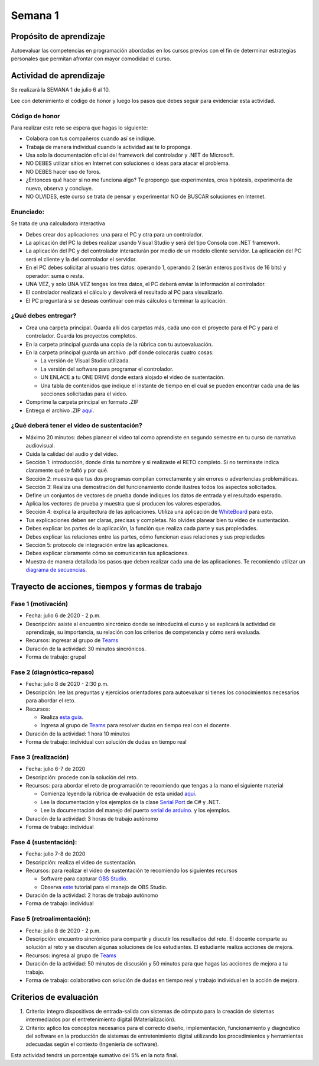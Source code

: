 Semana 1
===========

Propósito de aprendizaje
--------------------------

Autoevaluar las competencias en programación abordadas en los cursos previos
con el fin de determinar estrategias personales que permitan afrontar con
mayor comodidad el curso.

Actividad de aprendizaje
-------------------------

Se realizará la SEMANA 1 de julio 6 al 10.

Lee con detenimiento el código de honor y luego los pasos que debes seguir
para evidenciar esta actividad.

Código de honor
^^^^^^^^^^^^^^^^^^
Para realizar este reto se espera que hagas lo siguiente:

* Colabora con tus compañeros cuando así se indique.
* Trabaja de manera individual cuando la actividad así te lo proponga.
* Usa solo la documentación oficial del framework del controlador y .NET de Microsoft.
* NO DEBES utilizar sitios en Internet con soluciones o ideas para atacar el problema.
* NO DEBES hacer uso de foros.
* ¿Entonces qué hacer si no me funciona algo? Te propongo que experimentes, crea hipótesis,
  experimenta de nuevo, observa y concluye.
* NO OLVIDES, este curso se trata de pensar y experimentar NO de BUSCAR soluciones
  en Internet.


Enunciado: 
^^^^^^^^^^^
Se trata de una calculadora interactiva

* Debes crear dos aplicaciones: una para el PC y otra para un controlador.
* La aplicación del PC la debes realizar usando Visual Studio y será 
  del tipo Consola con .NET framework.
* La aplicación del PC y del controlador interacturán por medio de un modelo
  cliente servidor. La aplicación del PC será el cliente y la del controlador el servidor.
* En el PC debes solicitar al usuario tres datos: operando 1, operando 2
  (serán enteros positivos de 16 bits) y operador: suma o resta.
* UNA VEZ, y solo UNA VEZ tengas los tres datos, el PC deberá enviar la información
  al controlador.
* El controlador realizará el cálculo y devolverá el resultado al PC para visualizarlo.
* El PC preguntará si se deseas continuar con más cálculos o terminar la aplicación.

¿Qué debes entregar?
^^^^^^^^^^^^^^^^^^^^^^

* Crea una carpeta principal. Guarda allí dos carpetas más, cada uno con el proyecto para el PC
  y para el controlador. Guarda los proyectos completos. 
* En la carpeta principal guarda una copia de la rúbrica con tu autoevaluación.
* En la carpeta principal guarda un archivo .pdf donde colocarás cuatro cosas:
  
  * La versión de Visual Studio utilizada.
  * La versión del software para programar el controlador.
  * UN ENLACE a tu ONE DRIVE donde estará alojado el video de sustentación.
  * Una tabla de contenidos que indique el instante de tiempo en el cual se pueden encontrar
    cada una de las secciones solicitadas para el video.
* Comprime la carpeta principal en formato .ZIP
* Entrega el archivo .ZIP `aquí <https://auladigital.upb.edu.co/mod/assign/view.php?id=463170>`__.

¿Qué deberá tener el video de sustentación?
^^^^^^^^^^^^^^^^^^^^^^^^^^^^^^^^^^^^^^^^^^^^

* Máximo 20 minutos: debes planear el video tal como aprendiste en segundo semestre
  en tu curso de narrativa audiovisual.
* Cuida la calidad del audio y del video.
* Sección 1: introducción, donde dirás tu nombre y si realizaste el RETO
  completo. Si no terminaste indica claramente qué te faltó y por qué.
* Sección 2: muestra que tus dos programas compilan correctamente y sin errores
  o advertencias problemáticas.
* Sección 3: Realiza una demostración del funcionamiento donde ilustres todos los
  aspectos solicitados.
* Define un conjuntos de vectores de prueba donde indiques los datos de entrada y el
  resultado esperado.
* Aplica los vectores de prueba y muestra que si producen los valores esperados.
* Sección 4: explica la arquitectura de las aplicaciones. Utiliza una
  aplicación de `WhiteBoard <https://www.microsoft.com/en-us/microsoft-365/microsoft-whiteboard/digital-whiteboard-app>`__
  para esto.
* Tus explicaciones deben ser claras, precisas y completas. No olvides planear 
  bien tu video de sustentación.
* Debes explicar las partes de la aplicación, la función que realiza cada parte y
  sus propiedades.
* Debes explicar las relaciones entre las partes, cómo funcionan esas relaciones y
  sus propiedades
* Sección 5: protocolo de integración entre las aplicaciones.
* Debes explicar claramente cómo se comunicarán tus aplicaciones.
* Muestra de manera detallada los pasos que deben realizar cada una de las aplicaciones.
  Te recomiendo utilizar un `diagrama de secuencias <https://en.wikipedia.org/wiki/Sequence_diagram#:~:text=A%20sequence%20diagram%20shows%20object,the%20functionality%20of%20the%20scenario.>`__.

Trayecto de acciones, tiempos y formas de trabajo
---------------------------------------------------

Fase 1 (motivación)
^^^^^^^^^^^^^^^^^^^^^^

* Fecha: julio 6 de 2020 - 2 p.m.
* Descripción: asiste al encuentro sincrónico donde se introducirá el curso y se
  explicará la actividad de aprendizaje, su importancia, su relación con los
  criterios de competencia y cómo será evaluada.
* Recursos: ingresar al grupo de `Teams <https://teams.microsoft.com/l/team/19%3a919658982cb4457e85d706bad345b5dc%40thread.tacv2/conversations?groupId=16c098de-d737-4b8a-839d-8faf7400b06e&tenantId=618bab0f-20a4-4de3-a10c-e20cee96bb35>`__
* Duración de la actividad: 30 minutos sincrónicos.
* Forma de trabajo: grupal

Fase 2 (diagnóstico-repaso)
^^^^^^^^^^^^^^^^^^^^^^^^^^^^
* Fecha: julio 8 de 2020 - 2:30 p.m.
* Descripción: lee las preguntas y ejercicios orientadores para autoevaluar si tienes
  los conocimientos necesarios para abordar el reto.
* Recursos: 

  * Realiza `esta guía <https://docs.google.com/presentation/d/1dJEfVysAZUY0561bICTVKtmZg8D6Ix8klRKGw6DZTp4/edit?usp=sharing>`__.
  * Ingresa al grupo de `Teams <https://teams.microsoft.com/l/team/19%3a919658982cb4457e85d706bad345b5dc%40thread.tacv2/conversations?groupId=16c098de-d737-4b8a-839d-8faf7400b06e&tenantId=618bab0f-20a4-4de3-a10c-e20cee96bb35>`__
    para resolver dudas en tiempo real con el docente.

* Duración de la actividad: 1 hora 10 minutos
* Forma de trabajo: individual con solución de dudas en tiempo real

Fase 3 (realización)
^^^^^^^^^^^^^^^^^^^^^
* Fecha: julio 6-7 de 2020
* Descripción: procede con la solución del reto.
* Recursos: para abordar el reto de programación te recomiendo que tengas a la mano el siguiente material

  * Comienza leyendo la rúbrica de evaluación de esta unidad `aquí <https://docs.google.com/spreadsheets/d/1BBX2NvCzYes-8secjsjTpg0Xfz07FXdxTsugO2d8F8M/edit?usp=sharing>`__.
  * Lee la documentación y los ejemplos de la clase `Serial Port <https://docs.microsoft.com/en-us/dotnet/api/system.io.ports.serialport?view=netframework-4.8>`__
    de C# y .NET.
  * Lee la documentación del manejo del puerto `serial de arduino <https://www.arduino.cc/reference/en/language/functions/communication/serial/>`__.
    y los ejemplos.

* Duración de la actividad: 3 horas de trabajo autónomo 
* Forma de trabajo: individual

Fase 4 (sustentación):
^^^^^^^^^^^^^^^^^^^^^^^^^
* Fecha: julio 7-8 de 2020
* Descripción: realiza el video de sustentación.
* Recursos: para realizar el video de sustentación te recomiendo los siguientes recursos
  
  * Software para capturar `OBS Studio <https://obsproject.com/>`__.
  * Observa `este <https://www.youtube.com/watch?time_continue=3&v=1tuJjI7dhw0>`__
    tutorial para el manejo de OBS Studio.

* Duración de la actividad: 2 horas de trabajo autónomo
* Forma de trabajo: individual

Fase 5 (retroalimentación): 
^^^^^^^^^^^^^^^^^^^^^^^^^^^^^
* Fecha: julio 8 de 2020 - 2 p.m.
* Descripción: encuentro sincrónico para compartir y discutir los resultados del reto. 
  El docente comparte su solución al reto y se discuten algunas soluciones de los estudiantes.
  El estudiante realiza acciones de mejora.
* Recursos: ingresa al grupo de `Teams <https://teams.microsoft.com/l/team/19%3a919658982cb4457e85d706bad345b5dc%40thread.tacv2/conversations?groupId=16c098de-d737-4b8a-839d-8faf7400b06e&tenantId=618bab0f-20a4-4de3-a10c-e20cee96bb35>`__
* Duración de la actividad: 50 minutos de discusión y 50 minutos para que hagas las
  acciones de mejora a tu trabajo.
* Forma de trabajo: colaborativo con solución de dudas en tiempo real y trabajo
  individual en la acción de mejora.

Criterios de evaluación
------------------------
1. Criterio: integro dispositivos de entrada-salida con sistemas de cómputo para la
   creación de sistemas intermediados por el entretenimiento digital (Materialización).

2. Criterio: aplico los conceptos necesarios para el correcto diseño, implementación,
   funcionamiento y 
   diagnóstico del software en la producción de sistemas de entretenimiento digital utilizando los procedimientos y herramientas adecuadas según el contexto (Ingeniería de software).

Esta actividad tendrá un porcentaje sumativo del 5% en la nota final.

